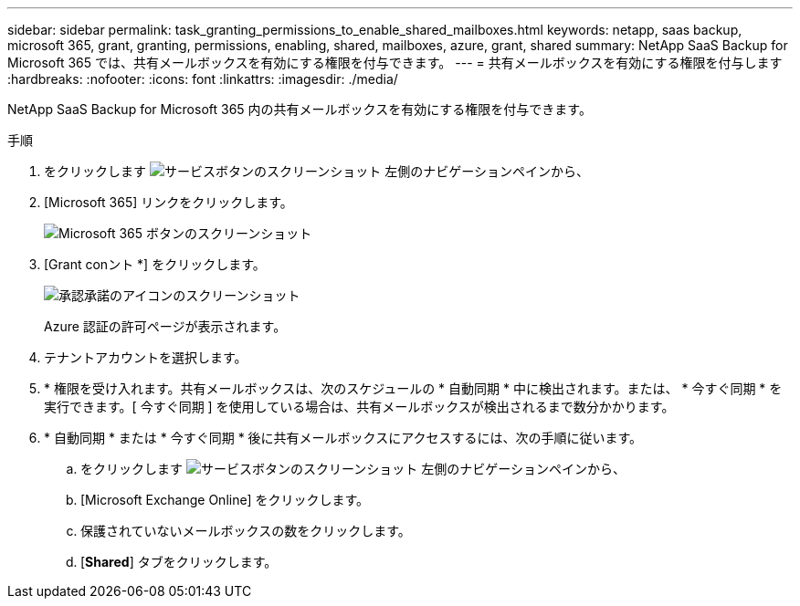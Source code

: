 ---
sidebar: sidebar 
permalink: task_granting_permissions_to_enable_shared_mailboxes.html 
keywords: netapp, saas backup, microsoft 365, grant, granting, permissions, enabling, shared, mailboxes, azure, grant, shared 
summary: NetApp SaaS Backup for Microsoft 365 では、共有メールボックスを有効にする権限を付与できます。 
---
= 共有メールボックスを有効にする権限を付与します
:hardbreaks:
:nofooter: 
:icons: font
:linkattrs: 
:imagesdir: ./media/


[role="lead"]
NetApp SaaS Backup for Microsoft 365 内の共有メールボックスを有効にする権限を付与できます。

.手順
. をクリックします image:services.gif["サービスボタンのスクリーンショット"] 左側のナビゲーションペインから、
. [Microsoft 365] リンクをクリックします。
+
image:mso365_settings.gif["Microsoft 365 ボタンのスクリーンショット"]

. [Grant conント *] をクリックします。
+
image:grant_consent.gif["承認承諾のアイコンのスクリーンショット"]

+
Azure 認証の許可ページが表示されます。

. テナントアカウントを選択します。
. * 権限を受け入れます。共有メールボックスは、次のスケジュールの * 自動同期 * 中に検出されます。または、 * 今すぐ同期 * を実行できます。[ 今すぐ同期 ] を使用している場合は、共有メールボックスが検出されるまで数分かかります。
. * 自動同期 * または * 今すぐ同期 * 後に共有メールボックスにアクセスするには、次の手順に従います。
+
.. をクリックします image:services.gif["サービスボタンのスクリーンショット"] 左側のナビゲーションペインから、
.. [Microsoft Exchange Online] をクリックします。
.. 保護されていないメールボックスの数をクリックします。
.. [*Shared*] タブをクリックします。




